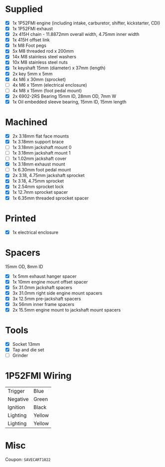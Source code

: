 * Supplied
+ [X] 1x 1P52FMI engine (including intake, carburetor, shifter, kickstarter, CDI)
+ [X] 1x 1P52FMI exhaust
+ [X] 2x 415H chain - 11.8872mm overall width, 4.75mm inner width
+ [X] 1x 415H offset link
+ [X] 1x M8 Foot pegs
+ [X] 5x M8 threaded rod x 200mm
+ [X] 14x M8 stainless steel washers
+ [X] 10x M8 stainless steel nuts
+ [X] 1x keyshaft 15mm (diameter) x 37mm (length)
+ [X] 2x key 5mm x 5mm
+ [X] 4x M6 x 30mm (sprocket)
+ [ ] 4x M6 x 15mm (electrical enclosure)
+ [ ] 4x M8 x 15mm (foot pedal mount)
+ [X] 2x 6902-2RS Bearing 15mm ID, 28mm OD, 7mm W
+ [X] 1x Oil embedded sleeve bearing, 15mm ID, 15mm length

* Machined
+ [X] 2x 3.18mm flat face mounts
+ [X] 1x 3.18mm support brace
+ [ ] 1x 3.18mm jackshaft mount 0
+ [ ] 1x 3.18mm jackshaft mount 1
+ [ ] 1x 1.02mm jackshaft cover
+ [X] 1x 3.18mm exhaust mount
+ [ ] 1x 6.30mm foot pedal mount
+ [X] 2x 3.18, 4.75mm jackshaft sprocket
+ [X] 1x 3.18, 4.75mm sprocket
+ [X] 1x 2.54mm sprocket lock
+ [X] 1x 12.7mm sprocket spacer
+ [X] 1x 6.35mm threaded sprocket spacer

* Printed
+ [X] 1x electrical enclosure

* Spacers
15mm OD, 8mm ID

+ [X] 1x 5mm exhaust hanger spacer
+ [X] 1x 10mm engine mount offset spacer
+ [X] 5x 31.0mm jackshaft spacers
+ [X] 3x 31.0mm right side engine mount spacers
+ [X] 3x 12.5mm pre-jackshaft spacers
+ [X] 3x 56mm inner frame spacers
+ [X] 2x 15.5mm engine mount to jackshaft mount spacers
 
* Tools
+ [X] Socket 13mm
+ [X] Tap and die set
+ [ ] Grinder

* 1P52FMI Wiring
|----------+--------|
| Trigger  | Blue   |
| Negative | Green  |
| Ignition | Black  |
| Lighting | Yellow |
| Lighting | Yellow |
|----------+--------|

* Misc
DEADLINE: <2023-02-13 Mon>
Coupon: =SAVECART1022=
